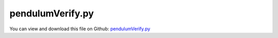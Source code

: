 
.. _examples-pendulumverify:

*****************
pendulumVerify.py
*****************

You can view and download this file on Github: `pendulumVerify.py <https://github.com/jgerstmayr/EXUDYN/tree/master/main/pythonDev/Examples/pendulumVerify.py>`_

.. code-block:: python
   :linenos:

   #+++++++++++++++++++++++++++++++++++++++++++++++++++++++++++++++++++++++++++++
   # This is an EXUDYN example
   #
   # Details:  Test for Hurty-Craig-Bampton modes using a simple flexible pendulum meshed with Netgen
   #
   # Author:   Johannes Gerstmayr 
   # Date:     2021-04-20
   #
   # Copyright:This file is part of Exudyn. Exudyn is free software. You can redistribute it and/or modify it under the terms of the Exudyn license. See 'LICENSE.txt' for more details.
   #
   #+++++++++++++++++++++++++++++++++++++++++++++++++++++++++++++++++++++++++++++
   
   
   import exudyn as exu
   from exudyn.itemInterface import *
   from exudyn.utilities import * #includes itemInterface and rigidBodyUtilities
   import exudyn.graphics as graphics #only import if it does not conflict
   from exudyn.FEM import *
   from exudyn.graphicsDataUtilities import *
   
   SC = exu.SystemContainer()
   mbs = SC.AddSystem()
   
   import numpy as np
   
   import time
   
   import exudyn.basicUtilities as eb
   import exudyn.rigidBodyUtilities as rb
   import exudyn.utilities as eu
   
   import numpy as np
   
   useGraphics = True
   fileName = 'testData/pendulumSimple' #for load/save of FEM data
   
   #%%+++++++++++++++++++++++++++++++++++++++++++++++++++++
   #netgen/meshing part:
   femInterface = FEMinterface()
   
   #geometrical parameters:
   L = 400  #Length of plate (X)
   ff=1 #factor for higher thickness
   h = 8*ff #height of plate (Y)
   w = 4*ff #width of plate  (Z)
   nModes = 10
   meshH = 2*ff
   
   
   print("mesh h=", meshH)
   
   #steel:
   rho = 2.7e-9 #tons/mm^3
   Emodulus=70e3 #N/mm^2
   g = 9810                #[mm/s^2]
   nu=0.35
   gForce=[0,-g,0]
   
   V = L*h*w
   mass = V*rho
   print("V=", V, " (mm^3), mass=", mass*1000, "(kg)")
   
   useGravity = True
   A=w*h
   q=rho*A*g
   EI = Emodulus*w*h**3/12.
   F=1 #N
   
   if useGravity:
       tipDisp = q*L**4/(8*EI)
       print("tip displ (weight)=", tipDisp)
   else:
       tipDisp = F*L**3/(3*EI)
       print("tip displ (tip F )=", tipDisp)
   
   
   #h*w=8*4, nu=0.35, E=70e3:
   #F=1
   #meshH=2:   w = 1.5989535 
   #meshH=1:   w = 1.73735541
   #meshH=0.5: w = 1.77126479
   #analytical:w = 1.78571428
   #weight:
   #meshH=2:   w = 0.20311787
   #meshH=1:   w = 0.220752717
   #analytical:w = 0.2270314285714286
       
   meshCreated = False
   
   #%%+++++++++++++++++++++++++++++++++++++++++++++++++++++
   if True: #needs netgen/ngsolve to be installed to compute mesh, see e.g.: https://github.com/NGSolve/ngsolve/releases
   
       import ngsolve as ngs
       import netgen
       from netgen.meshing import *
   
       from netgen.geom2d import unit_square
       #import netgen.libngpy as libng
       from netgen.csg import *
       
       geo = CSGeometry()
       
       #plate
       block = OrthoBrick(Pnt(0,-0.5*h, -0.5*w),Pnt(L, 0.5*h, 0.5*w))
   
       geo.Add(block)
   
       mesh = ngs.Mesh( geo.GenerateMesh(maxh=meshH))
       mesh.Curve(1)
   
       if False: #set this to true, if you want to visualize the mesh inside netgen/ngsolve
           # import netgen
           import netgen.gui
           ngs.Draw(mesh)
           netgen.Redraw()
   
       #%%+++++++++++++++++++++++++++++++++++++++++++++++++++++
       #Use femInterface to import femInterface model and create FFRFreducedOrder object
       eigenModesComputed = False
       femInterface.ImportMeshFromNGsolve(mesh, density=rho, youngsModulus=Emodulus, poissonsRatio=nu, 
                                 computeEigenmodes=eigenModesComputed, verbose=False, excludeRigidBodyModes = 6,
                                 numberOfModes = nModes, maxEigensolveIterations=20)
   
       P1=[0,0,0]
       nodesLeft = femInterface.GetNodesInPlane(P1, [1,0,0])
       #print("boundary nodes bolt=", nodesLeft)
       nodesLeftLen = len(nodesLeft)
       nodesLeftWeights = np.array((1./nodesLeftLen)*np.ones(nodesLeftLen))
   
       P2=[L,0,0]
       nodesRight = femInterface.GetNodesInPlane(P2, [1,0,0])
       #print("boundary nodes bolt=", nodesRight)
       nodesRightLen = len(nodesRight)
       nodesRightWeights = np.array((1./nodesRightLen)*np.ones(nodesRightLen))
   
       print("nNodes=",femInterface.NumberOfNodes())
   
       strMode = ''
       boundaryList = [nodesLeft, nodesRight] 
           
       print("compute HCB modes... ")
       start_time = time.time()
       femInterface.ComputeHurtyCraigBamptonModes(boundaryNodesList=boundaryList, 
                                     nEigenModes=nModes, 
                                     useSparseSolver=True,
                                     computationMode = HCBstaticModeSelection.RBE2)
       
       print("eigen freq.=", femInterface.GetEigenFrequenciesHz())
       print("HCB modes needed %.3f seconds" % (time.time() - start_time))
       
           
       
       #%%+++++++++++++++++++++++++++++++++++++++++++++++++++++
       #compute stress modes for postprocessing (inaccurate for coarse meshes, just for visualization):
       if False:
           mat = KirchhoffMaterial(Emodulus, nu, rho)
           varType = exu.OutputVariableType.StressLocal
           #varType = exu.OutputVariableType.StrainLocal
           print("ComputePostProcessingModes ... (may take a while)")
           start_time = time.time()
           femInterface.ComputePostProcessingModes(material=mat, 
                                          outputVariableType=varType)
           print("   ... needed %.3f seconds" % (time.time() - start_time))
           SC.visualizationSettings.contour.reduceRange=False
           SC.visualizationSettings.contour.outputVariable = varType
           SC.visualizationSettings.contour.outputVariableComponent = 0 #x-component
       else:
           SC.visualizationSettings.contour.outputVariable = exu.OutputVariableType.Displacement
           SC.visualizationSettings.contour.outputVariableComponent = 1
       
       #%%+++++++++++++++++++++++++++++++++++++++++++++++++++++
       print("create CMS element ...")
       cms = ObjectFFRFreducedOrderInterface(femInterface)
       
       objFFRF = cms.AddObjectFFRFreducedOrder(mbs, positionRef=[0,0,0], 
                                                     initialVelocity=[0,0,0], 
                                                     initialAngularVelocity=[0,0,0],
                                                     color=[0.9,0.9,0.9,1.],
                                                     )
       
       #%%+++++++++++++++++++++++++++++++++++++++++++++++++++++
       #add markers and joints
       nodeDrawSize = 1 #for joint drawing
   
       
       #mRB = mbs.AddMarker(MarkerNodeRigid(nodeNumber=objFFRF['nRigidBody']))
   
       if True:
           
           oGround = mbs.AddObject(ObjectGround(referencePosition= P1))
   
           #compute offset of nodes at plane (because the average does not give [0,0,0]):
           pOff = np.zeros(3)
           nodes = femInterface.nodes['Position']
           for i in nodesLeft:
               pOff += nodes[i]
           pOff *= 1/len(nodesLeft)
               
           #create marker:
           altApproach = True
           mLeft = mbs.AddMarker(MarkerSuperElementRigid(bodyNumber=objFFRF['oFFRFreducedOrder'], 
                                                         meshNodeNumbers=np.array(nodesLeft), #these are the meshNodeNumbers
                                                         offset=-pOff,
                                                         useAlternativeApproach=altApproach,
                                                         weightingFactors=nodesLeftWeights))
   
           lockedAxes=[1,1,1,1,1,1]
           if True:
       
               mGround = mbs.AddMarker(MarkerBodyRigid(bodyNumber=oGround, 
                                                           localPosition=P1, 
                                                           visualization=VMarkerBodyRigid(show=True)))
               mbs.AddObject(GenericJoint(markerNumbers=[mGround, mLeft], 
                                           constrainedAxes = lockedAxes,
                                           visualization=VGenericJoint(show=False, axesRadius=0.1*w, axesLength=0.1*h)))
               
           
       #%%+++++++++++++++++++++++++++++++++++++++++++++++++++++
       #animate modes
       SC.visualizationSettings.markers.show = True
       SC.visualizationSettings.markers.defaultSize=1
       SC.visualizationSettings.markers.drawSimplified = False
   
       SC.visualizationSettings.loads.show = False
       SC.visualizationSettings.loads.drawSimplified = False
       SC.visualizationSettings.loads.defaultSize=10
       SC.visualizationSettings.loads.defaultRadius = 0.1
       SC.visualizationSettings.openGL.multiSampling=4
       SC.visualizationSettings.openGL.lineWidth=2
   
       if False: #activate to animate modes
           from exudyn.interactive import AnimateModes
           mbs.Assemble()
           SC.visualizationSettings.nodes.show = False
           SC.visualizationSettings.openGL.showFaceEdges = True
           SC.visualizationSettings.openGL.multiSampling=4
           SC.visualizationSettings.openGL.lineWidth=2
           SC.visualizationSettings.window.renderWindowSize = [1600,1080]
           SC.visualizationSettings.contour.showColorBar = False
           SC.visualizationSettings.general.textSize = 16
           
           #%%+++++++++++++++++++++++++++++++++++++++
           #animate modes of ObjectFFRFreducedOrder (only needs generic node containing modal coordinates)
           SC.visualizationSettings.general.autoFitScene = False #otherwise, model may be difficult to be moved
           
           nodeNumber = objFFRF['nGenericODE2'] #this is the node with the generalized coordinates
           AnimateModes(SC, mbs, nodeNumber, period=0.1, showTime=False, renderWindowText='Hurty-Craig-Bampton: 2 x 6 static modes and 8 eigenmodes\n')
           import sys
           sys.exit()
   
       oFFRF = objFFRF['oFFRFreducedOrder']
       if useGravity:
           #add gravity (not necessary if user functions used)
           mBody = mbs.AddMarker(MarkerBodyMass(bodyNumber=oFFRF))
           mbs.AddLoad(LoadMassProportional(markerNumber=mBody, loadVector= gForce))
       else:
           mRight = mbs.AddMarker(MarkerSuperElementRigid(bodyNumber=objFFRF['oFFRFreducedOrder'], 
                                                         meshNodeNumbers=np.array(nodesRight), #these are the meshNodeNumbers
                                                         useAlternativeApproach=altApproach,
                                                         weightingFactors=nodesRightWeights))
           mbs.AddLoad(LoadForceVector(markerNumber=mRight, loadVector=[0,-F,0]))
       
       #%%+++++++++++++++++++++++++++++++++++++++++++++++++++++
       fileDir = 'solution/'
       # sensBolt = mbs.AddSensor(SensorMarker(markerNumber=mBolt, 
       #                                       fileName=fileDir+'hingePartBoltPos'+str(nModes)+strMode+'.txt', 
       #                                       outputVariableType = exu.OutputVariableType.Position))
       # sensBushing= mbs.AddSensor(SensorMarker(markerNumber=mBushing, 
       #                                       fileName=fileDir+'hingePartBushingPos'+str(nModes)+strMode+'.txt', 
       #                                       outputVariableType = exu.OutputVariableType.Position))
       nTip = femInterface.GetNodeAtPoint([L,0.5*h,0.5*w])
       sensTip = mbs.AddSensor(SensorSuperElement(bodyNumber=oFFRF,
                                                        meshNodeNumber=nTip, 
                                             fileName=fileDir+'displacementTip.txt', 
                                             outputVariableType = exu.OutputVariableType.DisplacementLocal))
       
       # print("tip0=",mbs.GetSensorValues(sensTip))
       mbs.Assemble()
       
       simulationSettings = exu.SimulationSettings()
       
       SC.visualizationSettings.nodes.defaultSize = nodeDrawSize
       SC.visualizationSettings.nodes.drawNodesAsPoint = False
       SC.visualizationSettings.connectors.defaultSize = 2*nodeDrawSize
       
       SC.visualizationSettings.nodes.show = False
       SC.visualizationSettings.nodes.showBasis = True #of rigid body node of reference frame
       SC.visualizationSettings.nodes.basisSize = 0.12
       SC.visualizationSettings.bodies.deformationScaleFactor = 1 #use this factor to scale the deformation of modes
       
       SC.visualizationSettings.openGL.showFaceEdges = True
       SC.visualizationSettings.openGL.showFaces = True
       
       SC.visualizationSettings.sensors.show = True
       SC.visualizationSettings.sensors.drawSimplified = False
       SC.visualizationSettings.sensors.defaultSize = 2
       SC.visualizationSettings.loads.defaultSize = 10
       
       
       simulationSettings.solutionSettings.solutionInformation = "pendulum verification"
       
       h=0.25e-3*4
       tEnd = 0.25*8
       
       simulationSettings.timeIntegration.numberOfSteps = int(tEnd/h)
       simulationSettings.timeIntegration.endTime = tEnd
       simulationSettings.solutionSettings.writeSolutionToFile = False
       simulationSettings.timeIntegration.verboseMode = 1
       #simulationSettings.timeIntegration.verboseModeFile = 3
       simulationSettings.timeIntegration.newton.useModifiedNewton = True
       
       simulationSettings.solutionSettings.sensorsWritePeriod = h
       
       simulationSettings.timeIntegration.generalizedAlpha.spectralRadius = 0.8
       #simulationSettings.displayStatistics = True
       #simulationSettings.displayComputationTime = True
       
       #create animation:
       # simulationSettings.solutionSettings.recordImagesInterval = 0.005
       # SC.visualizationSettings.exportImages.saveImageFileName = "animation/frame"
       SC.visualizationSettings.window.renderWindowSize=[1920,1080]
       SC.visualizationSettings.openGL.multiSampling = 4
   
       useGraphics=False
       if useGraphics:
           if useGraphics:
               SC.visualizationSettings.general.autoFitScene=False
   
               SC.renderer.Start()
               if 'renderState' in exu.sys: SC.renderer.SetState(exu.sys['renderState']) #load last model view
           
               SC.renderer.DoIdleTasks() #press space to continue
   
       if False:
           mbs.SolveDynamic(simulationSettings=simulationSettings)
       else:
           mbs.SolveStatic(simulationSettings=simulationSettings)
   
       # print("tip1=",mbs.GetSensorValues(sensTip))
           
       if useGraphics:
           SC.renderer.DoIdleTasks()
           SC.renderer.Stop() #safely close rendering window!
           
   data = np.loadtxt('solution/displacementTip.txt', comments='#', delimiter=',')
   print("tip disp=", data[-1,1:])
   


